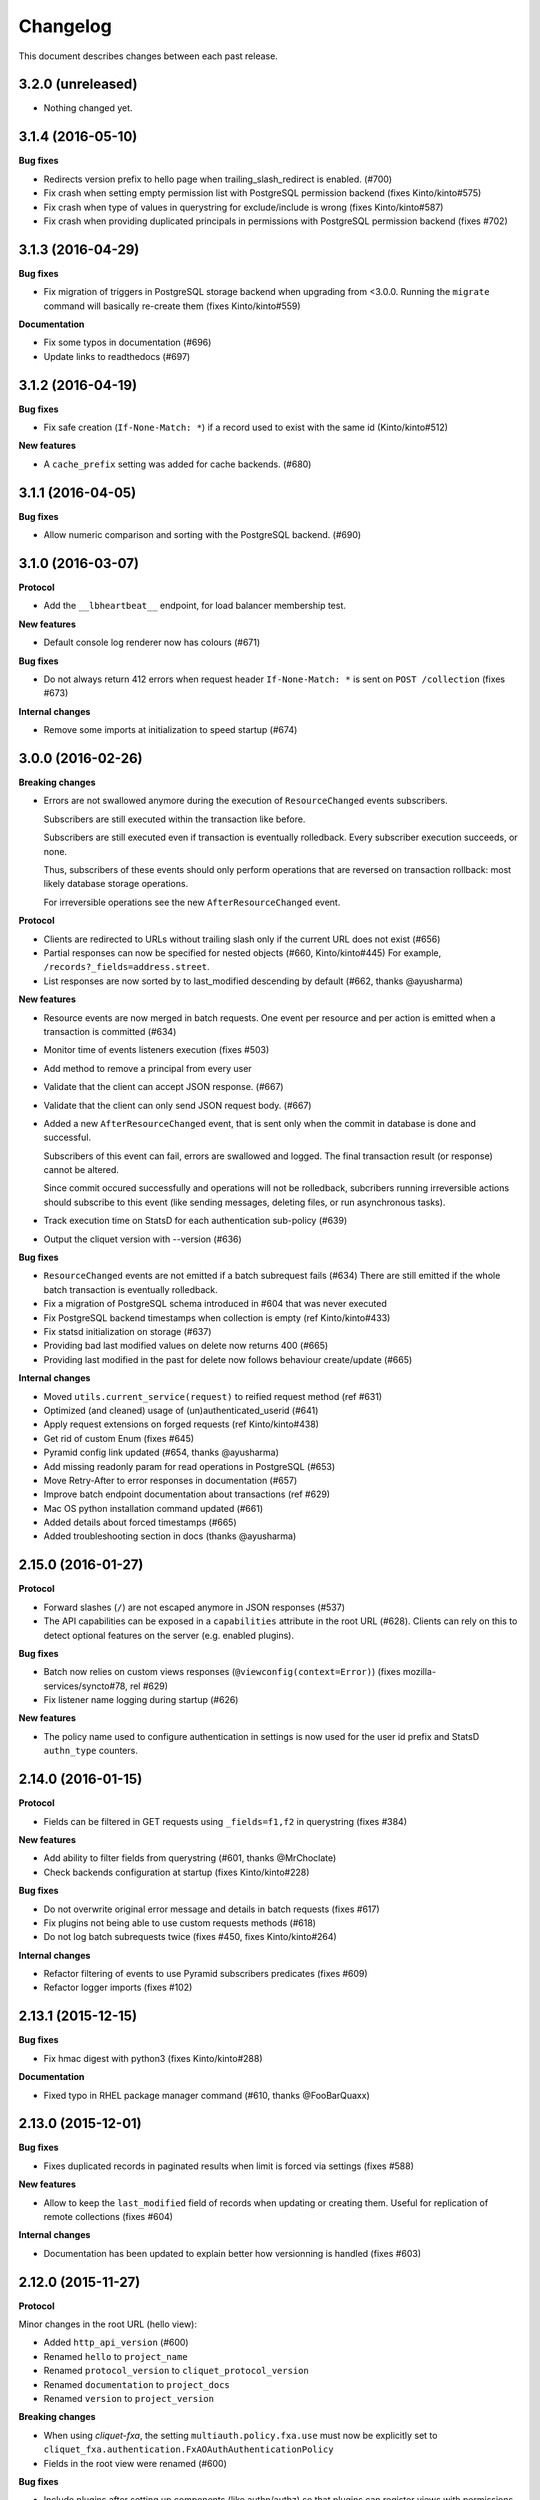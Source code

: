 Changelog
=========

This document describes changes between each past release.


3.2.0 (unreleased)
------------------

- Nothing changed yet.


3.1.4 (2016-05-10)
------------------

**Bug fixes**

- Redirects version prefix to hello page when trailing_slash_redirect is enabled. (#700)
- Fix crash when setting empty permission list with PostgreSQL permission backend (fixes Kinto/kinto#575)
- Fix crash when type of values in querystring for exclude/include is wrong (fixes Kinto/kinto#587)
- Fix crash when providing duplicated principals in permissions with PostgreSQL permission backend (fixes #702)


3.1.3 (2016-04-29)
------------------

**Bug fixes**

- Fix migration of triggers in PostgreSQL storage backend when upgrading from <3.0.0.
  Running the ``migrate`` command will basically re-create them (fixes Kinto/kinto#559)

**Documentation**

- Fix some typos in documentation (#696)
- Update links to readthedocs (#697)


3.1.2 (2016-04-19)
------------------

**Bug fixes**

- Fix safe creation (``If-None-Match: *``) if a record used to exist with the
  same id (Kinto/kinto#512)

**New features**

- A ``cache_prefix`` setting was added for cache backends. (#680)


3.1.1 (2016-04-05)
------------------

**Bug fixes**

- Allow numeric comparison and sorting with the PostgreSQL backend. (#690)


3.1.0 (2016-03-07)
------------------

**Protocol**

- Add the ``__lbheartbeat__`` endpoint, for load balancer membership test.

**New features**

- Default console log renderer now has colours (#671)

**Bug fixes**

- Do not always return 412 errors when request header ``If-None-Match: *``
  is sent on ``POST /collection`` (fixes #673)

**Internal changes**

- Remove some imports at initialization to speed startup (#674)


3.0.0 (2016-02-26)
------------------

**Breaking changes**

- Errors are not swallowed anymore during the execution of ``ResourceChanged``
  events subscribers.

  Subscribers are still executed within the transaction like before.

  Subscribers are still executed even if transaction is eventually rolledback.
  Every subscriber execution succeeds, or none.

  Thus, subscribers of these events should only perform operations that are reversed
  on transaction rollback: most likely database storage operations.

  For irreversible operations see the new ``AfterResourceChanged`` event.

**Protocol**

- Clients are redirected to URLs without trailing slash only if the current URL
  does not exist (#656)
- Partial responses can now be specified for nested objects (#660, Kinto/kinto#445)
  For example, ``/records?_fields=address.street``.
- List responses are now sorted by to last_modified descending by default (#662,
  thanks @ayusharma)

**New features**

- Resource events are now merged in batch requests. One event per resource and
  per action is emitted when a transaction is committed (#634)
- Monitor time of events listeners execution (fixes #503)
- Add method to remove a principal from every user
- Validate that the client can accept JSON response. (#667)
- Validate that the client can only send JSON request body. (#667)
- Added a new ``AfterResourceChanged`` event, that is sent only when the commit
  in database is done and successful.

  Subscribers of this event can fail, errors are swallowed and logged. The
  final transaction result (or response) cannot be altered.

  Since commit occured successfully and operations will not be rolledback,
  subcribers running irreversible actions should subscribe to this event
  (like sending messages, deleting files, or run asynchronous tasks).
- Track execution time on StatsD for each authentication sub-policy (#639)
- Output the cliquet version with --version (#636)

**Bug fixes**

- ``ResourceChanged`` events are not emitted if a batch subrequest fails (#634)
  There are still emitted if the whole batch transaction is eventually rolledback.
- Fix a migration of PostgreSQL schema introduced in #604 that was never executed
- Fix PostgreSQL backend timestamps when collection is empty (ref Kinto/kinto#433)
- Fix statsd initialization on storage (#637)
- Providing bad last modified values on delete now returns 400 (#665)
- Providing last modified in the past for delete now follows behaviour create/update (#665)

**Internal changes**

- Moved ``utils.current_service(request)`` to reified request method (ref #631)
- Optimized (and cleaned) usage of (un)authenticated_userid (#641)
- Apply request extensions on forged requests (ref Kinto/kinto#438)
- Get rid of custom Enum (fixes #645)
- Pyramid config link updated (#654, thanks @ayusharma)
- Add missing readonly param for read operations in PostgreSQL (#653)
- Move Retry-After to error responses in documentation (#657)
- Improve batch endpoint documentation about transactions (ref #629)
- Mac OS python installation command updated (#661)
- Added details about forced timestamps (#665)
- Added troubleshooting section in docs (thanks @ayusharma)


2.15.0 (2016-01-27)
-------------------

**Protocol**

- Forward slashes (``/``) are not escaped anymore in JSON responses (#537)
- The API capabilities can be exposed in a ``capabilities`` attribute in the
  root URL (#628). Clients can rely on this to detect optional features on the
  server (e.g. enabled plugins).

**Bug fixes**

- Batch now relies on custom views responses (``@viewconfig(context=Error)``)
  (fixes mozilla-services/syncto#78, rel #629)
- Fix listener name logging during startup (#626)


**New features**

- The policy name used to configure authentication in settings is now used for
  the user id prefix and StatsD ``authn_type`` counters.


2.14.0 (2016-01-15)
-------------------

**Protocol**

- Fields can be filtered in GET requests using ``_fields=f1,f2`` in querystring (fixes #384)

**New features**

- Add ability to filter fields from querystring (#601, thanks @MrChoclate)
- Check backends configuration at startup (fixes Kinto/kinto#228)

**Bug fixes**

- Do not overwrite original error message and details in batch requests (fixes #617)
- Fix plugins not being able to use custom requests methods (#618)
- Do not log batch subrequests twice (fixes #450, fixes Kinto/kinto#264)

**Internal changes**

- Refactor filtering of events to use Pyramid subscribers predicates (fixes #609)
- Refactor logger imports (fixes #102)


2.13.1 (2015-12-15)
-------------------

**Bug fixes**

- Fix hmac digest with python3 (fixes Kinto/kinto#288)

**Documentation**

- Fixed typo in RHEL package manager command (#610, thanks @FooBarQuaxx)


2.13.0 (2015-12-01)
-------------------

**Bug fixes**

- Fixes duplicated records in paginated results when limit is forced via
  settings (fixes #588)

**New features**

- Allow to keep the ``last_modified`` field of records when updating or
  creating them. Useful for replication of remote collections (fixes #604)

**Internal changes**

- Documentation has been updated to explain better how versionning is
  handled (fixes #603)



2.12.0 (2015-11-27)
-------------------

**Protocol**

Minor changes in the root URL (hello view):

- Added ``http_api_version`` (#600)
- Renamed ``hello`` to ``project_name``
- Renamed ``protocol_version`` to ``cliquet_protocol_version``
- Renamed ``documentation`` to ``project_docs``
- Renamed ``version`` to ``project_version``

**Breaking changes**

- When using *cliquet-fxa*, the setting ``multiauth.policy.fxa.use`` must now
  be explicitly set to ``cliquet_fxa.authentication.FxAOAuthAuthenticationPolicy``
- Fields in the root view were renamed (#600)

**Bug fixes**

- Include plugins after setting up components (like authn/authz) so that plugins
  can register views with permissions checking
- Remove ``__permissions__`` from impacted records values in ``ResourceChanged``
  events (#586)

**New features**

- New options in configuration of listeners to specify filtered actions and
  resource names (#492, #555)
- Add ability to listen to read action on resource (disabled by default)
  (#493)
- Add ability to ask for partial response via ``_fields`` parameter on GET
  endpoints

**Internal**

- Fixed a few details in quickstart docs since backends are not Redis by default
  anymore
- Replace usage of ``assert`` by explicit exceptions since the former can
  be ignored when python is ran with ``-O`` (fixes #592)
- Improved documentation about permissions (#572, thanks for the feedback @MrChoclate)
- Fixed docs building under Python 3 (#591)


2.11.0 (2015-11-17)
-------------------

**Protocol**

- ``_since`` and ``_before`` now accepts an integer value between quotes ``"``,
  as it would be returned in the ``ETag`` response header.
- A batch request now fails if one of the subrequests fails (#510)
  (*see new feature about transactions*)

**Breaking changes**

- For PostgreSQL backends, it is recommended to specify ``postgresql://``.

**New features**

- A transaction now covers the whole request/response cycle (#510, Kinto/kinto#194).
  If an error occurs during the request processing, every operation performed
  is rolled back. **Note:** This is only enabled with *PostgreSQL* backends. In
  other words, the rollback has no effect on backends like *Redis* or *Memory*.

- Add the ``protocol_version`` to tell which protocol version is
  implemented by the service in the hello page. (#324)

- New settings for backends when using PostgreSQL: ``*_pool_maxoverflow``,
  ``*_pool_recycle``, ``*_pool_timeout`` to control connections pool
  behaviour.
- Add custom pool supporting a ``max_backlog`` parameter that limits the
  number of threads waiting for a connection (#509)
- Add ``impacted_records`` attribute on ``ResourceChanged`` event (#501)
  This also allows listeners to react on particular field change, since old and
  new version of records is provided.

**Bug fixes**

- Fix Service CORS not being set when plugins are included
- Fix crash with Redis backend if record parent/id is unicode (fixes #556)
- Fix principals of permission backend not being plugged by default (#573)
- Fix Redis error traces not being logged (#560)
- Fix principals of permission backend not being plugged by default. (#573)
- Maintain pagination offset to prevent pagination loop in some cases. (#366)

**Internal changes**

- Switch to SQLAlchemy for smarter connections pools.
- Added a simple end-to-end test on a *Cliquet* sample application, using
  `Loads <http://github.com/loads/>`_. (fixes #512)
- Switched to SQLAlchemy sessions instead of raw connections and cursors. (#510)
- Refactor Redis clients instantiation to avoid repeated defaults. (#567, #568)
- Initialize Service class attributes before including plugins. (#578)
- Add a statsd_count helper function to ease the usage of statsd. (#574)
- Mention SQLAlchemy on missing PostgreSQL dependencies. (#545)


2.10.2 (2015-11-10)
-------------------

**Bug fixes**

- Fix sharing records with ProtectedResource (fixes #549)
- Fix notifications on protected resources (#548)
- Log any heartbeat exception (fixes #559)
- Fix crash with Redis backend if record parent/id is unicode (fixes #556)
- Fix Redis client instantiation (fixes #564)


2.10.1 (2015-11-03)
-------------------

**Bug fixes**

- Make sure read enpoints (GET, OPTIONS, HEAD) are activated in readonly mode. (#539)


2.10.0 (2015-10-30)
-------------------

**Protocol**

- Moved ``userid`` attribute to a dedicated ``user`` mapping in the hello
  view.
- Fixed 503 error message to mention backend errors in addition to unavailability.
- Set cache headers only when anonymous (fixes #449)
- Follow redirections in batch subrequests (fixes #511)
- When recreating a record that was previously deleted, status code is now ``201``
  (ref #530).

**New features**

- Follow redirections in batch subrequests (fixes #511)
- Add a ``readonly`` setting to run the service in read-only mode. (#525)
- If no client cache is set, add ``Cache-Control: no-cache`` by default,
  so that clients are forced to revalidate their cache against the server
  (#522, ref Kinto/kinto#231)

**Bug fixes**

- Fix PostgreSQL error when deleting an empty collection in a protected
  resource (fixes #528)
- Fix PUT not using ``create()`` method in storage backend when tombstone exists
  (fixes #530)
- Delete tombstone when record is re-created (fixes #518)
- Fix crash with empty body for PATCH (fixes #477, fixes #516)
- Fix english typo in 404 error message (fixes #527)

**Internal changes**

- Better __pycache__ cleaning


2.9.0 (2015-10-27)
------------------

**New features**

- Added Pyramid events, triggered when the content of a resource has changed. (#488)
- Added ``cliquet.includes`` setting allowing loading of plugins once Cliquet
  is initialized (unlike ``pyramid.includes``). (#504)

**Protocol**

- Remove the broken git revision ``commit`` field in the hello page. (#495).

**Breaking changes**

- Renamed internal backend classes for better consistency. Settings
  remain unchanged, but if you imported the backend classes in your
  Cliquet application, it will break (#491).
- ``cliquet.schema`` is now deprecated, and was moved to a ``cliquet.resource``
  module. (#505)
- Resource collection attribute is now deprecated. Use ``model`` attribute instead. (#506)

**Internal changes**

- Rework PostgreSQL backends to use composition instead of inheritance for the
  client code. (#491)
- Replace DROP INDEX by a conditional creation in PostgreSQL schemas (#487, #496
  thanks @rodo)
- Documentation and minor refactors in viewset code (#490, #498, #502)
- Add the ``build-requirements``, ``distclean`` and ``maintainer-clean`` Makefile rules.
- Documentation JSON patch format. (#484)
- Fix for permission among record fields in 412 errors. (#499)


2.8.2 (2015-10-22)
------------------

**Bug fixes**

- Fix crash on settings with list values (#481)
- Fix crash in Redis permission backend (ref Kinto/kinto#215)

**Internal changes**

- Use tox installed in virtualenv (#486)
- Skip python versions unavailable in tox (#486)


2.8.1 (2015-10-14)
------------------

- Expose public settings without prefix, except if we explicitely
  configure public_settings to expose them (with ``cliquet.`` or
  ``project_name.``) (ref #476)


2.8.0 (2015-10-06)
------------------

**Breaking changes**

- Deprecated settings ``cliquet.cache_pool_maxconn``,
  ``cliquet.storage_pool_maxconn`` and ``cliquet.basic_auth_enabled``
  were removed (ref #448)
- Prefixed settings will not work if ``project_name`` is not defined.
  (either with ``cliquet.initialize()`` or with the ``cliquet.project_name``
  configuration variable).
- Settings should now be read without their prefix in the code:
  ``request.registry.settings['max_duration']`` rather than
  ``request.registry.settings['cliquet.max_duration']``

**New features**

- Add cache CORS headers. (ref #466)
- Use the project name as setting prefix (ref #472)

**Internal changes**

- Expose statsd client so that projects using cliquet can send statsd
  metrics. (ref #465)
- Refactor BaseWebTest. (ref #468)
- Remove hard coded CORS origins in order to be able to override it
  with config. (ref #467)
- Allow overridding 405 response error to give context (ref #471)
- Allow overridding 503 response error to give context (ref #473)


2.7.0 (2015-09-23)
------------------

**Breaking changes**

- Backends are not instantiated by default anymore (used to be with *Redis*) (#461)

**New features**

- Redirect to remove trailing slash in URLs (fixes Kinto/kinto#112)
- Add resource cache control headers via settings (fixes #401)
- Add request ``bound_data`` attribute, shared with subrequests.
  Useful to share context or cache values between BATCH requests for example (#459)

**Bug fixes**

- Fix Werkzeug profiling setup docs and code (#451)
- Fix logger encoding error with UTF-8 output (#455)
- Do not instantiate backends if not configured (fixes #386)

**Internal changes**

- Huge refactoring the interaction between ``Resource`` and ``Permission`` backend (#454)
- Fetch record only once from storage with PUT requests on resources (#452)
- Index permissions columns, bringing huge performance gain for shared collections (#458, ref #354)
- Add instructions to mention contributors list in documentation (#408)
- Explicitly call to collection create_record on PUT (#460)


2.6.2 (2015-09-09)
------------------

**Bug fixes**

- Expose CORS headers on subrequest error response and for non service errors (#435).
- Make sure a tuple is passed for Postgresql list comparisons even for ids (#443).

**Internal changes**

- Use the ``get_bound_permissions`` callback to select shared records in collection list (#444).


2.6.1 (2015-09-08)
------------------

**Bug fixes**

- Make sure a tuple is passed for Postgresql in conditions (#441).


2.6.0 (2015-09-08)
------------------

**Protocol**

- Fix consistency in API to modify permissions with PATCH (#437, ref Kinto/kinto#155).
  The list of principals for each specified permission is now replaced by the one
  provided.

**New features**

- Partial collection of records for ``ProtectedResource`` when user has no ``read``
  permission (fixes #354). Alice can now obtain a list of Bob records on which she
  has read/write permission.

**Internal changes**

- Fix Wheel packaging for Pypy (fixes Kinto/kinto#177)
- Add additional test to make sure 400 errors returns CORS Allowed Headers


2.5.0 (2015-09-04)
------------------

**Protocol**

- Collection records can now be filtered using multiple values (``?in_status=1,2,3``) (fixes #39)
- Collection records can now be filtered excluding multiple values (``?exclude_status=1,2,3``) (fixes mozilla-services/readinglist#68)

**Internal changes**

- We can obtains accessible objects_id in a collection from user principals (fixes #423)


2.4.3 (2015-08-26)
------------------

**Bug fixes**

- Fix the packaging for cliquet (#430)


2.4.2 (2015-08-26)
------------------

**Internal changes**

- Remove the symlink to cliquet_docs and put the documentation inside
  `cliquet_docs` directly (#426)


2.4.1 (2015-08-25)
------------------

**Internal changes**

- Make documentation available from outside by using `cliquet_docs` (#413)


2.4.0 (2015-08-14)
------------------

**Protocol**

- Userid is now provided when requesting the hello endpoint with an ``Authorization``
  header (#319)
- UUID validation now accepts any kind of UUID, not just v4 (fixes #387)
- Querystring parameter ``_to`` was renamed to ``_before`` (*the former is now
  deprecated*) (#391)

**New features**

- Cliquet ``Service`` class now has the default error handler attached (#388)
- Allow to configure info link in error responses with ``cliquet.error_info_link``
  setting (#395)
- Storage backend now has a ``purge_deleted()`` to get rid of `tombstones <http://cliquet.readthedocs.io/en/latest/reference/glossary.html>`_ (#400)

**Bug fixes**

- Fix missing ``Backoff`` header for 304 responses (fixes #416)
- Fix Python3 encoding errors (#328)
- ``data`` is not mandatory in request body if the resource does not define
  any schema or if no field is mandatory (fixes mozilla-services/kinto#63)
- Fix no validation error on PATCH with unknown attribute (fixes #374)
- Fix permissions not validated on PATCH (fixes #375)
- Fix CORS header missing in 404 responses for unknown URLs (fixes #414)

**Internal changes**

- Renamed main documentation sections to *HTTP Protocol* and *Internals* (#394)
- Remove mentions of storage in documentation to avoid confusions with the
  *Kinto* project.
- Add details in timestamp documentation.
- Mention talk at Python Meetup Barcelona in README
- Fix documentation about postgres-contrib dependancy (#409)
- Add ``cliquet.utils`` to *Internals* documentation (#407)
- Default id generator now accepts dashes and underscores (#411)


2.3.1 (2015-07-15)
------------------

**Bug fixes**

- Fix crash on hello view when application is not deployed from Git
  repository (fixes #382)
- Expose Content-Length header to Kinto.js (#390)


2.3 (2015-07-13)
----------------

**New features**

- Provide details about existing record in ``412`` error responses
  (fixes mozilla-services/kinto#122)
- Add ETag on record PUT/PATCH responses (fixes #352)
- Add StatsD counters for the permission backend

**Bug fixes**

- Fix crashes in permission backends when permission set is empty (fixes #368, #371)
- Fix value of ETag on record: provide collection timestamp on collection
  endpoints only (fixes #356)
- Default resources do accept ``permissions`` attribute in payload anymore
- Default resources do not require a root factory (fixes #348)
- Default resources do not hit the permission backend anymore
- Default viewset was split and does not handle permissions anymore (fixes #322)
- Permissions on views is now set only on resources
- Fix missing ``last_modified`` field in PATCH response when no field
  was changed (fixes #371)
- Fix lost querystring during version redirection (fixes #364)

**Internal changes**

- Document the list of public settings in hello view (mozilla-services/kinto#133)


2.2.1 (2015-07-06)
------------------

**Bug fixes**

- Fix permissions handling on PATCH /resource (#358)


2.2.0 (2015-07-02)
------------------

**New features**

* Add public settings in hello view (#318)

**Bug fixes**

- Fix version redirection behaviour for unsupported versions (#341)
- PostgreSQL dependencies are now fully optional in code (#340)
- Prevent overriding final settings from ``default_settings`` parameter
  in ``cliquet.initialize()`` (#343)

**Internal changes**

- Fix installation documentation regarding PostgreSQL 9.4 (#338, thanks @elemoine!)
- Add detail about UTC and UTF-8 for PostgreSQL (#347, thanks @elemoine!)
- Remove UserWarning exception when running tests (#339, thanks @elemoine!)
- Move build_request and build_response to ``cliquet.utils`` (#344)
- Pypy is now tested on Travis CI (#337)


2.1.0 (2015-06-26)
------------------

**New features**

- Cliquet does not require authentication policies to prefix
  user ids anymore (fixes #299).
- Pypy support (thanks Balthazar Rouberol #325)
- Allow to override parent id of resources (#333)

**Bug fixes**

- Fix crash in authorization on ``OPTIONS`` requests (#331)
- Fix crash when ``If-Match`` is provided without ``If-None-Match`` (#335)

**Internal changes**

- Fix docstrings and documentation (#329)


2.0.0 (2015-06-16)
------------------

**New features**

- Authentication and authorization policies, as well as group finder function
  can now be specified via configuration (fixes #40, #265)
- Resources can now be protected by fine-grained permissions (#288 via #291, #302)

Minor

- Preserve provided ``id`` field of records using POST on collection (#293 via #294)
- Logging value for authentication type is now available for any kind of
  authentication policy.
- Any resource endpoint can now be disabled from settings (#46 via #268)

**Bug fixes**

- Do not limit cache values to string (#279)
- When PUT creates the record, the HTTP status code is now 201 (#298, #300)
- Add safety check in ``utils.current_service()`` (#316)

**Breaking changes**

- ``cliquet.storage.postgresql`` now requires PostgreSQL version 9.4, since it
  now relies on *JSONB*. Data will be migrated automatically using the ``migrate``
  command.
- the ``@crud`` decorator was replaced by ``@register()`` (fixes #12, #268)
- Firefox Accounts code was removed and published as external package *cliquet-fxa*
- The *Cloud storage* storage backend was removed out of *Cliquet* and should
  be revamped in *Kinto* repository (mozilla-services/kinto#45)

API

- Resource endpoints now expect payloads to have a ``data`` attribute (#254, #287)
- Resource endpoints switched from ``If-Modified-Since`` and ``If-Unmodified-Since``
  to ``Etags`` (fixes #251 via #275), thanks @michielbdejong!

Minor

- ``existing`` attribute of conflict errors responses was moved inside a generic
  ``details`` attribute that is also used to list validation errors.
- Setting ``cliquet.basic_auth_enabled`` is now deprecated.
  Use `pyramid_multiauth <https://github.com/mozilla-services/pyramid_multiauth>`_
  configuration instead to specify authentication policies.
- Logging value for authentication type is now ``authn_type`` (with ``FxAOAuth``
  or ``BasicAuth`` as default values).

**Internal changes**

- Cliquet resource code was split into ``Collection`` and ``Resource`` (fixes #243, #282)
- Cleaner separation of concern between ``Resource`` and the new notion of ``ViewSet`` (#268)
- Quickstart documentation improvement (#271, #312) thanks @N1k0 and @brouberol!
- API versioning documentation improvements (#313)
- Contribution documentation improvement (#306)


1.8.0 (2015-05-13)
------------------

**Breaking changes**

- Switch PostgreSQL storage to JSONB: requires 9.4+ (#104)
- Resource name is not a Python property anymore (ref #243)
- Return existing record instead of raising 409 on POST (fixes #75)
- ``cliquet.storage.postgresql`` now requires version PostgreSQL 9.4, since it
  now relies on *JSONB*. Data will be migrated automatically using the ``migrate``
  command.
- Conflict errors responses ``existing`` attribute was moved inside a generic
  ``details`` attribute that is also used to list validation errors.
- In heartbeat end-point response, ``database`` attribute was renamed to ``storage``

**New features**

- Storage records ids are now managed in python (fixes #71, #208)
- Add setting to disable version redirection (#107, thanks @hiromipaw)
- Add response behaviour headers for PATCH on record (#234)
- Provide details in error responses (#233)
- Expose new function ``cliquet.load_default_settings()`` to ease reading of
  settings from defaults and environment (#264)
- Heartbeat callback functions can now be registered during startup (#261)

**Bug fixes**

- Fix migration behaviour when metadata table is flushed (#221)
- Fix backoff header presence if disabled in settings (#238)

**Internal changes**

- Require 100% of coverage for tests to pass
- Add original error message to storage backend error
- A lots of improvements in documentation (#212, #225, #228, #229, #237, #246,
  #247, #248, #256, #266, thanks Michiel De Jong)
- Migrate *Kinto* storage schema on startup (#218)
- Fields ``id`` and ``last_modified`` are not part of resource schema anymore
  (#217, mozilla-services/readinlist#170)
- Got rid of redundant indices in storage schema (#208, ref #138)
- Disable Cornice schema request binding (#172)
- Do not hide FxA errors (fixes mozilla-services/readinglist#70)
- Move initialization functions to dedicated module (ref #137)
- Got rid of request custom attributes for storage and cache (#245)


1.7.0 (2015-04-10)
------------------

**Breaking changes**

- A **command must be ran during deployment** for database schema migration:

    $ cliquet --ini production.ini migrate

- Sentry custom code was removed. Sentry logging is now managed through the
  logging configuration, as explained `in docs <http://raven.readthedocs.io/en/latest/integrations/pyramid.html#logger-setup>`_.

**New features**

- Add PostgreSQL schema migration system (#139)
- Add cache and oauth in heartbeat view (#184)
- Add monitoring features using NewRelic (#189)
- Add profiling features using Werkzeug (#196)
- Add ability to override default settings in initialization (#136)
- Add more statsd counter for views and authentication (#200)
- Add in-memory cache class (#127)

**Bug fixes**

- Fix crash in DELETE on collection with PostgreSQL backend
- Fix Heka logging format of objects (#199)
- Fix performance of record insertion using ordered index (#138)
- Fix 405 errors not JSON formatted (#88)
- Fix basic auth prompt when disabled (#182)

**Internal changes**

- Improve development setup documentation (thanks @hiromipaw)
- Deprecated ``cliquet.initialize_cliquet``, renamed to ``cliquet.initialize``.
- Code coverage of tests is now 100%
- Skip unstable tests on TravisCI, caused by ``fsync = off`` in their PostgreSQL.
- Perform random creation and deletion in heartbeat view (#202)


1.6.0 (2015-03-30)
------------------

**New features**

- Split schema initialization from application startup, using a command-line
  tool.

::

    cliquet --ini production.ini init


**Bug fixes**

- Fix connection pool no being shared between cache and storage (#176)
- Default connection pool size to 10 (instead of 50) (#176)
- Warn if PostgreSQL session has not UTC timezone (#177)

**Internal changes**

- Deprecated ``cliquet.storage_pool_maxconn`` and ``cliquet.cache_pool_maxconn``
  settings (renamed to ``cliquet.storage_pool_size`` and ``cliquet.cache_pool_size``)


1.5.0 (2015-03-27)
------------------

**New features**

- Mesure calls on the authentication policy (#167)

**Breaking changes**

- Prefix statsd metrics with the value of `cliquet.statsd_prefix` or
  `cliquet.project_name` (#162)
- `http_scheme` setting has been replaced by `cliquet.http_scheme` and
  `cliquet.http_host` was introduced ((#151, #166)
- URL in the hello view now has version prefix (#165)

**Bug fixes**

- Fix Next-Page url if service has key in url (#158)
- Fix some PostgreSQL connection bottlenecks (#170)

**Internal changes**

- Update of PyFxA to get it working with gevent monkey patching (#168)
- Reload kinto on changes (#158)


1.4.1 (2015-03-25)
------------------

**Bug fixes**

- Rely on Pyramid API to build pagination Next-Url (#147)


1.4.0 (2015-03-24)
------------------

**Breaking changes**

- Make monitoring dependencies optional (#121)

**Bug fixes**

- Force PostgreSQl session timezone to UTC (#122)
- Fix basic auth ofuscation and prefix (#128)
- Make sure the `paginate_by` setting overrides the passed `limit`
  argument (#129)
- Fix limit comparison under Python3 (#143)
- Do not serialize using JSON if not necessary (#131)
- Fix crash of classic logger with unicode (#142)
- Fix crash of CloudStorage backend when remote returns 500 (#142)
- Fix behaviour of CloudStorage with backslashes in querystring (#142)
- Fix python3.4 segmentation fault (#142)
- Add missing port in Next-Page header (#147)

**Internal changes**

- Use ujson again, it was removed in the 1.3.2 release (#132)
- Add index for as_epoch(last_modified) (#130). Please add the following
  statements to SQL for the migration::

    ALTER FUNCTION as_epoch(TIMESTAMP) IMMUTABLE;
    CREATE INDEX idx_records_last_modified_epoch ON records(as_epoch(last_modified));
    CREATE INDEX idx_deleted_last_modified_epoch ON deleted(as_epoch(last_modified));

- Prevent fetching to many records for one user collection (#130)
- Use UPSERT for the heartbeat (#141)
- Add missing OpenSSL in installation docs (#146)
- Improve tests of basic auth (#128)


1.3.2 (2015-03-20)
------------------

- Revert ujson usage (#132)


1.3.1 (2015-03-20)
------------------

**Bug fixes**

- Fix packaging (#118)


1.3.0 (2015-03-20)
------------------

**New features**

- Add PostgreSQL connection pooling, with new settings
  ``cliquet.storage_pool_maxconn`` and ``cliquet.cache_pool_maxconn``
  (*Default: 50*) (#112)
- Add `StatsD <https://github.com/etsy/statsd/>`_ support,
  enabled with ``cliquet.statsd_url = udp://server:port`` (#114)
- Add `Sentry <http://sentry.readthedocs.io>`_ support,
  enabled with ``cliquet.sentry_url = http://user:pass@server/1`` (#110)

**Bug fixes**

- Fix FxA verification cache not being used (#103)
- Fix heartbeat database check (#109)
- Fix PATCH endpoint crash if request has no body (#115)

**Internal changes**

- Switch to `ujson <https://pypi.python.org/pypi/ujson>`_ for JSON
  de/serialization optimizations (#108)


1.2.1 (2015-03-18)
------------------

- Fix tests about unicode characters in BATCH querystring patch
- Remove CREATE CAST for the postgresql backend
- Fix environment variable override


1.2 (2015-03-18)
----------------

**Breaking changes**

- `cliquet.storage.postgresql` now uses UUID as record primary key (#70)
- Settings ``cliquet.session_backend`` and ``cliquet.session_url`` were
  renamed ``cliquet.cache_backend`` and ``cliquet.cache_url`` respectively.
- FxA user ids are not hashed anymore (#82)
- Setting ``cliquet.retry_after`` was renamed ``cliquet.retry_after_seconds``
- OAuth2 redirect url now requires to be listed in
  ``fxa-oauth.webapp.authorized_domains`` (e.g. ``*.mozilla.com``)
- Batch are now limited to 25 requests by default (#90)

**New features**

- Every setting can be specified via an environment variable
  (e.g. ``cliquet.storage_url`` with ``CLIQUET_STORAGE_URL``)
- Logging now relies on `structlog <http://structlog.org>`_ (#78)
- Logging output can be configured to stream JSON (#78)
- New cache backend for PostgreSQL (#44)
- Documentation was improved on various aspects (#64, #86)
- Handle every backend errors and return 503 errors (#21)
- State verification for OAuth2 dance now expires after 1 hour (#83)

**Bug fixes**

- FxA OAuth views errors are now JSON formatted (#67)
- Prevent error when pagination token has bad format (#72)
- List of CORS exposed headers were fixed in POST on collection (#54)

**Internal changes**

- Added a method in `cliquet.resource.Resource` to override known fields
  (*required by Kinto*)
- Every setting has a default value
- Every end-point requires authentication by default
- Session backend was renamed to cache (#96)


1.1.4 (2015-03-03)
------------------

- Update deleted_field support for postgres (#62)


1.1.3 (2015-03-03)
------------------

- Fix include_deleted code for the redis backend (#60)
- Improve the update_record API (#61)


1.1.2 (2015-03-03)
------------------

- Fix packaging to include .sql files.


1.1.1 (2015-03-03)
------------------

- Fix packaging to include .sql files.


1.1 (2015-03-03)
----------------

**New features**

- Support filter on deleted using since (#51)

**Internal changes**

- Remove python 2.6 support (#50)
- Renamed Resource.deleted_mark to Resource.deleted_field (#51)
- Improve native_value (#56)
- Fixed Schema options inheritance (#55)
- Re-build the virtualenv when setup.py changes
- Renamed storage.url to cliquet.storage_url (#49)
- Refactored the tests/support.py file (#38)


1.0 (2015-03-02)
----------------

- Initial version, extracted from Mozilla Services Reading List project (#1)

**New features**

- Expose CORS headers so that client behind CORS policy can access them (#5)
- Postgresql Backend (#8)
- Use RedisSession as a cache backend for PyFxA (#10)
- Delete multiple records via DELETE on the collection_path (#13)
- Batch default prefix for endpoints (#14 / #16)
- Use the app version in the / endpoint (#22)
- Promote Basic Auth as a proper authentication backend (#37)

**Internal changes**

- Backends documentation (#15)
- Namedtuple for filters and sort (#17)
- Multiple DELETE in Postgresql (#18)
- Improve Resource API (#29)
- Refactoring of error management (#41)
- Default Options for Schema (#47)
